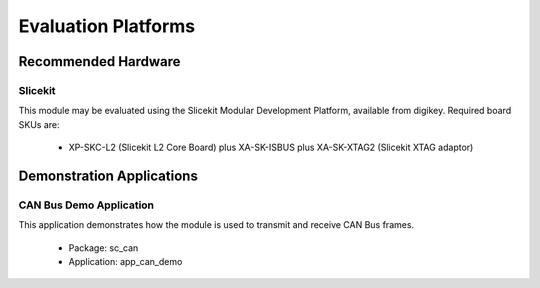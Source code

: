 
Evaluation Platforms
====================

.. _sec_hardware_platforms:

Recommended Hardware
--------------------

Slicekit
++++++++

This module may be evaluated using the Slicekit Modular Development Platform, available from digikey. Required board SKUs are:

   * XP-SKC-L2 (Slicekit L2 Core Board) plus XA-SK-ISBUS plus XA-SK-XTAG2 (Slicekit XTAG adaptor) 

Demonstration Applications
--------------------------

CAN Bus Demo Application
++++++++++++++++++++++++

This application demonstrates how the module is used to transmit and receive CAN Bus frames.

   * Package: sc_can
   * Application: app_can_demo



